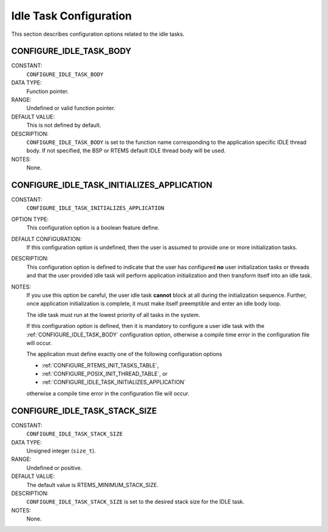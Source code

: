 .. SPDX-License-Identifier: CC-BY-SA-4.0

.. Copyright (C) 1988, 2008 On-Line Applications Research Corporation (OAR)

Idle Task Configuration
=======================

This section describes configuration options related to the idle tasks.

.. index:: CONFIGURE_IDLE_TASK_BODY

.. _CONFIGURE_IDLE_TASK_BODY:

CONFIGURE_IDLE_TASK_BODY
------------------------

CONSTANT:
    ``CONFIGURE_IDLE_TASK_BODY``

DATA TYPE:
    Function pointer.

RANGE:
    Undefined or valid function pointer.

DEFAULT VALUE:
    This is not defined by default.

DESCRIPTION:
    ``CONFIGURE_IDLE_TASK_BODY`` is set to the function name corresponding to
    the application specific IDLE thread body.  If not specified, the BSP or
    RTEMS default IDLE thread body will be used.

NOTES:
    None.

.. index:: CONFIGURE_IDLE_TASK_INITIALIZES_APPLICATION

.. _CONFIGURE_IDLE_TASK_INITIALIZES_APPLICATION:

CONFIGURE_IDLE_TASK_INITIALIZES_APPLICATION
-------------------------------------------

CONSTANT:
    ``CONFIGURE_IDLE_TASK_INITIALIZES_APPLICATION``

OPTION TYPE:
    This configuration option is a boolean feature define.

DEFAULT CONFIGURATION:
    If this configuration option is undefined, then the user is assumed to
    provide one or more initialization tasks.

DESCRIPTION:
    This configuration option is defined to indicate that the user has configured
    **no** user initialization tasks or threads and that the user provided idle
    task will perform application initialization and then transform itself into
    an idle task.

NOTES:
    If you use this option be careful, the user idle task **cannot** block at all
    during the initialization sequence.  Further, once application
    initialization is complete, it must make itself preemptible and enter an idle
    body loop.

    The idle task must run at the lowest priority of all tasks in the system.

    If this configuration option is defined, then it is mandatory to configure a
    user idle task with the :ref:`CONFIGURE_IDLE_TASK_BODY` configuration option,
    otherwise a compile time error in the configuration file will occur.

    The application must define exactly one of the following configuration
    options

    * :ref:`CONFIGURE_RTEMS_INIT_TASKS_TABLE`,

    * :ref:`CONFIGURE_POSIX_INIT_THREAD_TABLE`, or

    * :ref:`CONFIGURE_IDLE_TASK_INITIALIZES_APPLICATION`

    otherwise a compile time error in the configuration file will occur.

.. index:: CONFIGURE_IDLE_TASK_STACK_SIZE

.. _CONFIGURE_IDLE_TASK_STACK_SIZE:

CONFIGURE_IDLE_TASK_STACK_SIZE
------------------------------

CONSTANT:
    ``CONFIGURE_IDLE_TASK_STACK_SIZE``

DATA TYPE:
    Unsigned integer (``size_t``).

RANGE:
    Undefined or positive.

DEFAULT VALUE:
    The default value is RTEMS_MINIMUM_STACK_SIZE.

DESCRIPTION:
    ``CONFIGURE_IDLE_TASK_STACK_SIZE`` is set to the desired stack size for the
    IDLE task.

NOTES:
    None.
